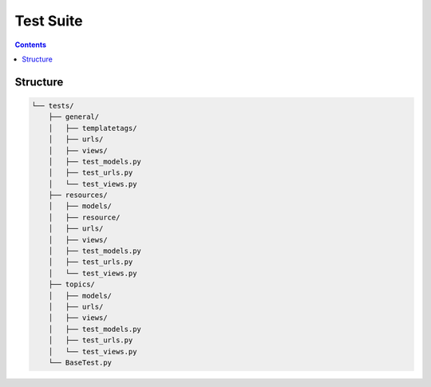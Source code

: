 Test Suite
##############################################################################

.. contents:: Contents
  :local:

Structure
==============================================================================

.. code-block:: none

  └── tests/
      ├── general/
      │   ├── templatetags/
      │   ├── urls/
      │   ├── views/
      │   ├── test_models.py
      │   ├── test_urls.py
      │   └── test_views.py
      ├── resources/
      │   ├── models/
      │   ├── resource/
      │   ├── urls/
      │   ├── views/
      │   ├── test_models.py
      │   ├── test_urls.py
      │   └── test_views.py
      ├── topics/
      │   ├── models/
      │   ├── urls/
      │   ├── views/
      │   ├── test_models.py
      │   ├── test_urls.py
      │   └── test_views.py
      └── BaseTest.py

